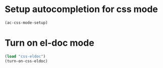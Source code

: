 * Setup autocompletion for css mode
  #+begin_src emacs-lisp
    (ac-css-mode-setup)
  #+end_src


* Turn on el-doc mode
  #+begin_src emacs-lisp
    (load "css-eldoc")
    (turn-on-css-eldoc)
  #+end_src
